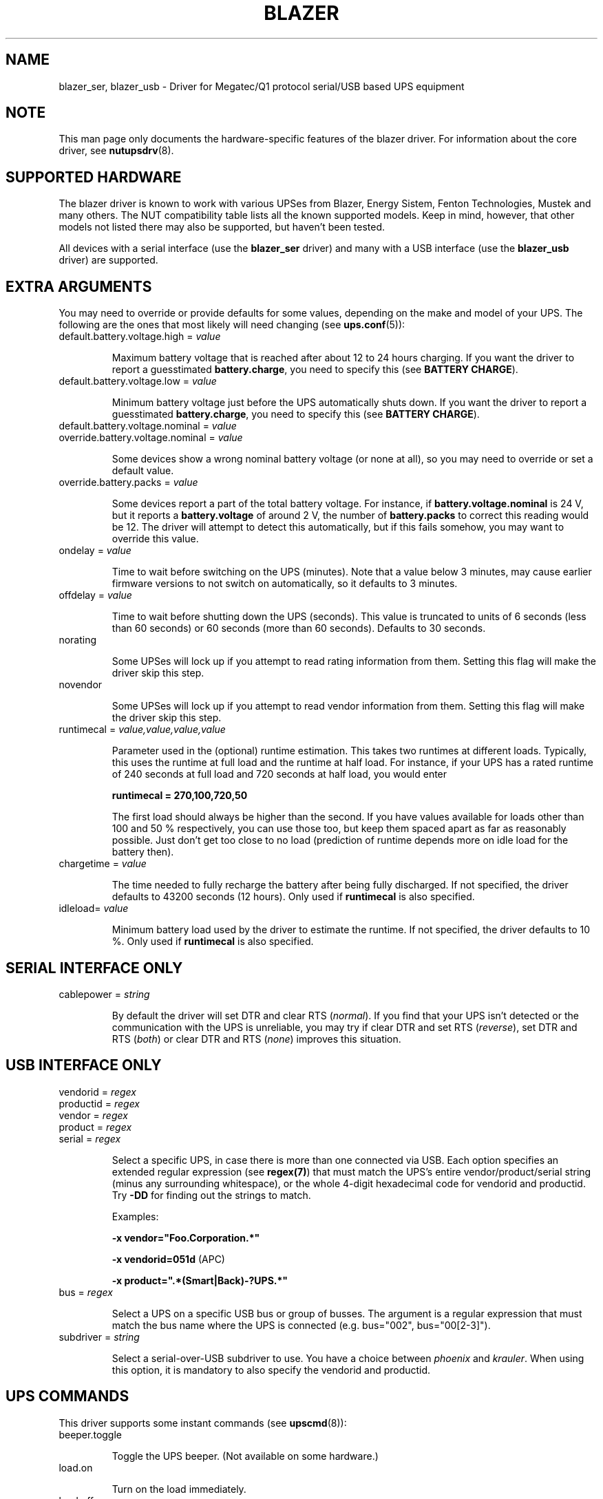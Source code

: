 .TH BLAZER 8 "Mon Feb 16 2009" "" "Network UPS Tools (NUT)"
.SH NAME
blazer_ser, blazer_usb \- Driver for Megatec/Q1 protocol serial/USB based UPS equipment
.SH NOTE
This man page only documents the hardware\(hyspecific features of the
blazer driver. For information about the core driver, see
\fBnutupsdrv\fR(8).

.SH SUPPORTED HARDWARE

The blazer driver is known to work with various UPSes from Blazer, Energy
Sistem, Fenton Technologies, Mustek and many others. The NUT compatibility
table lists all the known supported models. Keep in mind, however, that
other models not listed there may also be supported, but haven't been tested.

All devices with a serial interface (use the \fBblazer_ser\fR driver) and
many with a USB interface (use the \fBblazer_usb\fR driver) are supported.

.SH EXTRA ARGUMENTS

You may need to override or provide defaults for some values, depending on
the make and model of your UPS. The following are the ones that most likely
will need changing (see \fBups.conf\fR(5)):

.IP "default.battery.voltage.high = \fIvalue\fR"

Maximum battery voltage that is reached after about 12 to 24 hours charging.
If you want the driver to report a guesstimated \fBbattery.charge\fR, you need
to specify this (see \fBBATTERY CHARGE\fR).

.IP "default.battery.voltage.low = \fIvalue\fR"

Minimum battery voltage just before the UPS automatically shuts down.
If you want the driver to report a guesstimated \fBbattery.charge\fR, you need
to specify this (see \fBBATTERY CHARGE\fR).

.IP "default.battery.voltage.nominal = \fIvalue\fR"
.IP "override.battery.voltage.nominal = \fIvalue\fR"

Some devices show a wrong nominal battery voltage (or none at all), so you may
need to override or set a default value.

.IP "override.battery.packs = \fIvalue\fR"

Some devices report a part of the total battery voltage. For instance, if
\fBbattery.voltage.nominal\fR is 24 V, but it reports a \fBbattery.voltage\fR
of around 2 V, the number of \fBbattery.packs\fR to correct this reading would
be 12. The driver will attempt to detect this automatically, but if this fails
somehow, you may want to override this value.

.IP "ondelay = \fIvalue\fR"

Time to wait before switching on the UPS (minutes). Note that a value below 3
minutes, may cause earlier firmware versions to not switch on automatically,
so it defaults to 3 minutes.

.IP "offdelay = \fIvalue\fR"

Time to wait before shutting down the UPS (seconds). This value is truncated
to units of 6 seconds (less than 60 seconds) or 60 seconds (more than 60
seconds). Defaults to 30 seconds.

.IP "norating"

Some UPSes will lock up if you attempt to read rating information from them.
Setting this flag will make the driver skip this step.

.IP "novendor"

Some UPSes will lock up if you attempt to read vendor information from them.
Setting this flag will make the driver skip this step.

.IP "runtimecal = \fIvalue,value,value,value\fR"

Parameter used in the (optional) runtime estimation. This takes two runtimes
at different loads. Typically, this uses the runtime at full load and the
runtime at half load. For instance, if your UPS has a rated runtime of 240
seconds at full load and 720 seconds at half load, you would enter

    \fBruntimecal = 270,100,720,50\fR

The first load should always be higher than the second. If you have values
available for loads other than 100 and 50 % respectively, you can use those
too, but keep them spaced apart as far as reasonably possible. Just don't
get too close to no load (prediction of runtime depends more on idle load for
the battery then).

.IP "chargetime = \fIvalue\fR"

The time needed to fully recharge the battery after being fully discharged. If
not specified, the driver defaults to 43200 seconds (12 hours). Only used if
\fBruntimecal\fR is also specified.

.IP "idleload= \fIvalue\fR"

Minimum battery load used by the driver to estimate the runtime. If not
specified, the driver defaults to 10 %. Only used if \fBruntimecal\fR is also
specified.

.SH SERIAL INTERFACE ONLY

.IP "cablepower = \fIstring\fR"

By default the driver will set DTR and clear RTS (\fInormal\fR). If you find that
your UPS isn't detected or the communication with the UPS is unreliable, you may
try if clear DTR and set RTS (\fIreverse\fR), set DTR and RTS (\fIboth\fR) or
clear DTR and RTS (\fInone\fR) improves this situation.

.SH USB INTERFACE ONLY

.IP "vendorid = \fIregex\fR"
.IP "productid = \fIregex\fR"
.IP "vendor = \fIregex\fR"
.IP "product = \fIregex\fR"
.IP "serial = \fIregex\fR"

Select a specific UPS, in case there is more than one connected via
USB. Each option specifies an extended regular expression (see
\fBregex(7)\fR) that must match the UPS's entire vendor/product/serial
string (minus any surrounding whitespace), or the whole 4-digit
hexadecimal code for vendorid and productid. Try \fB-DD\fR for
finding out the strings to match.

Examples:

    \fB-x vendor="Foo.Corporation.*"\fR

    \fB-x vendorid=051d\fR (APC)

    \fB-x product=".*(Smart|Back)-?UPS.*"\fR

.IP "bus = \fIregex\fR"

Select a UPS on a specific USB bus or group of busses. The argument is
a regular expression that must match the bus name where the UPS is
connected (e.g. bus="002", bus="00[2-3]").

.IP "subdriver = \fIstring\fR"

Select a serial-over-USB subdriver to use. You have a choice between \fIphoenix\fR
and \fIkrauler\fR. When using this option, it is mandatory to also specify the
vendorid and productid.

.SH UPS COMMANDS

This driver supports some instant commands (see \fBupscmd\fR(8)):

.IP "beeper.toggle"

Toggle the UPS beeper. (Not available on some hardware.)

.IP "load.on"

Turn on the load immediately.

.IP "load.off"

Turn off the load immediately (see \fBKNOWN PROBLEMS\fR).

.IP "shutdown.return [\fIvalue\fR]"

Turn off the load and return when power is back. Uses the timers defined by
\fBondelay\fR and \fBoffdelay\fR.

.IP "shutdown.stayoff [\fIvalue\fR]"

Turn off the load and remain off (see \fBKNOWN PROBLEMS\fR). Uses the timer
defined by \fBoffdelay\fR.

.IP "shutdown.stop"

Stop a shutdown in progress.

.IP "test.battery.start.deep"

Perform a long battery test (Not available on some hardware.)

.IP "test.battery.start.quick"

Perform a (10 second) battery test.

.IP "test.battery.start \fIvalue\fR"

Perform a battery test for the duration of \fInum\fR seconds (truncated to units of
60 seconds).

.IP "test.battery.stop"

Stop a running battery test (not available on some hardware.)

.SH BATTERY CHARGE

Due to popular demand, this driver will report a guesstimated \fBbattery.charge\fR
and optionally \fBbattery.runtime\fR, provided you specified a couple of the \fBEXTRA
PARAMETERS\fR listed above.

If you specify both \fBbattery.voltage.high\fR and \fBbattery.voltage.low\fR in
\fBups.conf\fR(5), but don't enter \fBruntimecal\fR, it will guesstimate the state
of charge by looking at the battery voltage alone. This is not reliable under load,
as this only gives reasonably accurate readings if you disconnect the load, let the
battery rest for a couple of minutes and then measure the open cell voltage. This
just isn't practical if the power went out and the UPS is providing power for your
systems.
.nf

                     battery.voltage - battery.voltage.low
battery.charge =  ------------------------------------------ x 100 %
                  battery.voltage.high - battery.voltage.low

.fi
There is a way to get better readings without disconnecting the load but this
requires to keep track on how much (and how fast) current is going in- and out of
the battery. If you specified the \fBruntimecal\fR, the driver will attempt to do
this. Note however, that this heavily relies on the values you enter and that the
UPS must be able to report the load as well. There are quite a couple of devices
that report a 0 % (or any other fixed value) at all times, in which case this
obviously doesn't work.

The driver also has no way of determining the degradation of the battery capacity
over time, so if you'll have to deal with this yourself (by adjusting the values
in \fBruntimecal\fR. Also note that the driver guesses the initial state of charge
based on the battery voltage, so this may be less than 100 %, even when you are
certain that they are full. There is just no way to reliably measure this between
0 and 100 % full charge.

This is better than nothing (but not by much). If any of the above calculations is
giving you incorrect readings, you are the one that put in the values in
\fBups.conf\fR(5), so don't complain with the author. If you need something better,
buy a UPS that reports \fBbattery.charge\fR and \fBbattery.runtime\fR all by itself
without the help of a NUT driver.

.SH KNOWN PROBLEMS

Some UPS commands aren't supported by all models. In most cases, the driver
will send a message to the system log when the user tries to execute an
unsupported command. Unfortunately, some models don't even provide a way for
the driver to check for this, so the unsupported commands will silently
fail.

Both the \fBload.off\fR and \fBshutdown.stayoff\fR instant commands are meant to
turn the load off indefinitely. However, some UPS models don't allow this.

Some models report a bogus value for the beeper status (will always be \fIenabled\fR
or \fIdisabled\fR). So, the \fBbeeper.toggle\fR command may appear to have no effect
in the status reported by the driver when, in fact, it is working fine.

The temperature and load value is known to be bogus in some models.

.SH AUTHORS

Arjen de Korte <adkorte-guest at alioth.debian.org>
Alexander Gordeev <lasaine at lvk.cs.msu.su>

.SH SEE ALSO

\fBnutupsdrv\fR(8), \fBupsc\fR(8), \fBupscmd\fR(8), \fBupsrw\fR(8)

.SS Internet resources:

The NUT (Network UPS Tools) home page: http://www.networkupstools.org/
